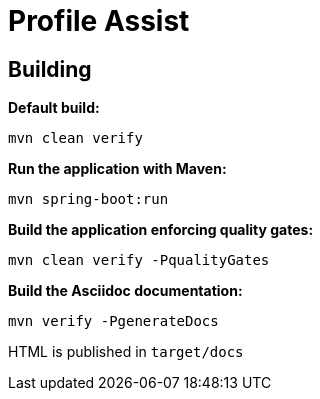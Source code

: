 = Profile Assist

== Building

**Default build:**
[source,bash]
----
mvn clean verify
----

**Run the application with Maven:**
[source,bash]
----
mvn spring-boot:run
----

**Build the application enforcing quality gates:**
----
mvn clean verify -PqualityGates
----

**Build the Asciidoc documentation:**
[source,bash]
----
mvn verify -PgenerateDocs
----
HTML is published in `target/docs`